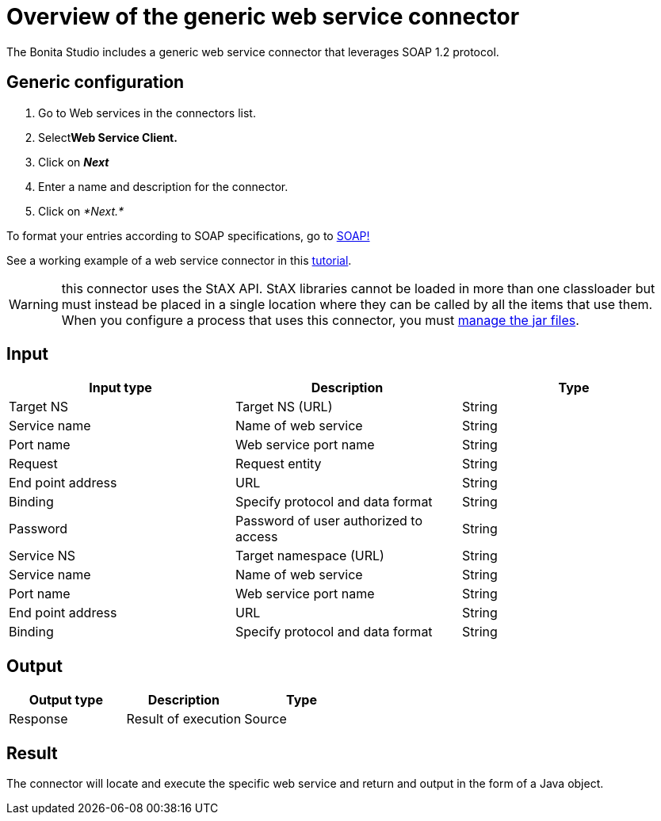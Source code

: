 = Overview of the generic web service connector
:description: The Bonita Studio includes a generic web service connector that leverages SOAP 1.2 protocol.

The Bonita Studio includes a generic web service connector that leverages SOAP 1.2 protocol.

== Generic configuration

. Go to Web services in the connectors list.
. Select**Web Service Client.**
. Click on *_Next_*
. Enter a name and description for the connector.
. Click on _*Next.*_

To format your entries according to SOAP specifications, go to http://www.w3.org/TR/soap12-part1/#intro[SOAP!]

See a working example of a web service connector in this xref:web-service-tutorial.adoc[tutorial].

WARNING: this connector uses the StAX API. StAX libraries cannot be loaded in more than one classloader but must instead be placed in a single location where they can be called by all the items that use them. +
When you configure a process that uses this connector, you must xref:manage-jar-files.adoc[manage the jar files].

== Input

|===
| Input type | Description | Type

| Target NS
| Target NS (URL)
| String

| Service name
| Name of web service
| String

| Port name
| Web service port name
| String

| Request
| Request entity
| String

| End point address
| URL
| String

| Binding
| Specify protocol and data format
| String

| Password
| Password of user authorized to access
| String

| Service NS
| Target namespace (URL)
| String

| Service name
| Name of web service
| String

| Port name
| Web service port name
| String

| End point address
| URL
| String

| Binding
| Specify protocol and data format
| String
|===

== Output

|===
| Output type | Description | Type

| Response
| Result of execution
| Source
|===

== Result

The connector will locate and execute the specific web service and return and output in the form of a Java object.
